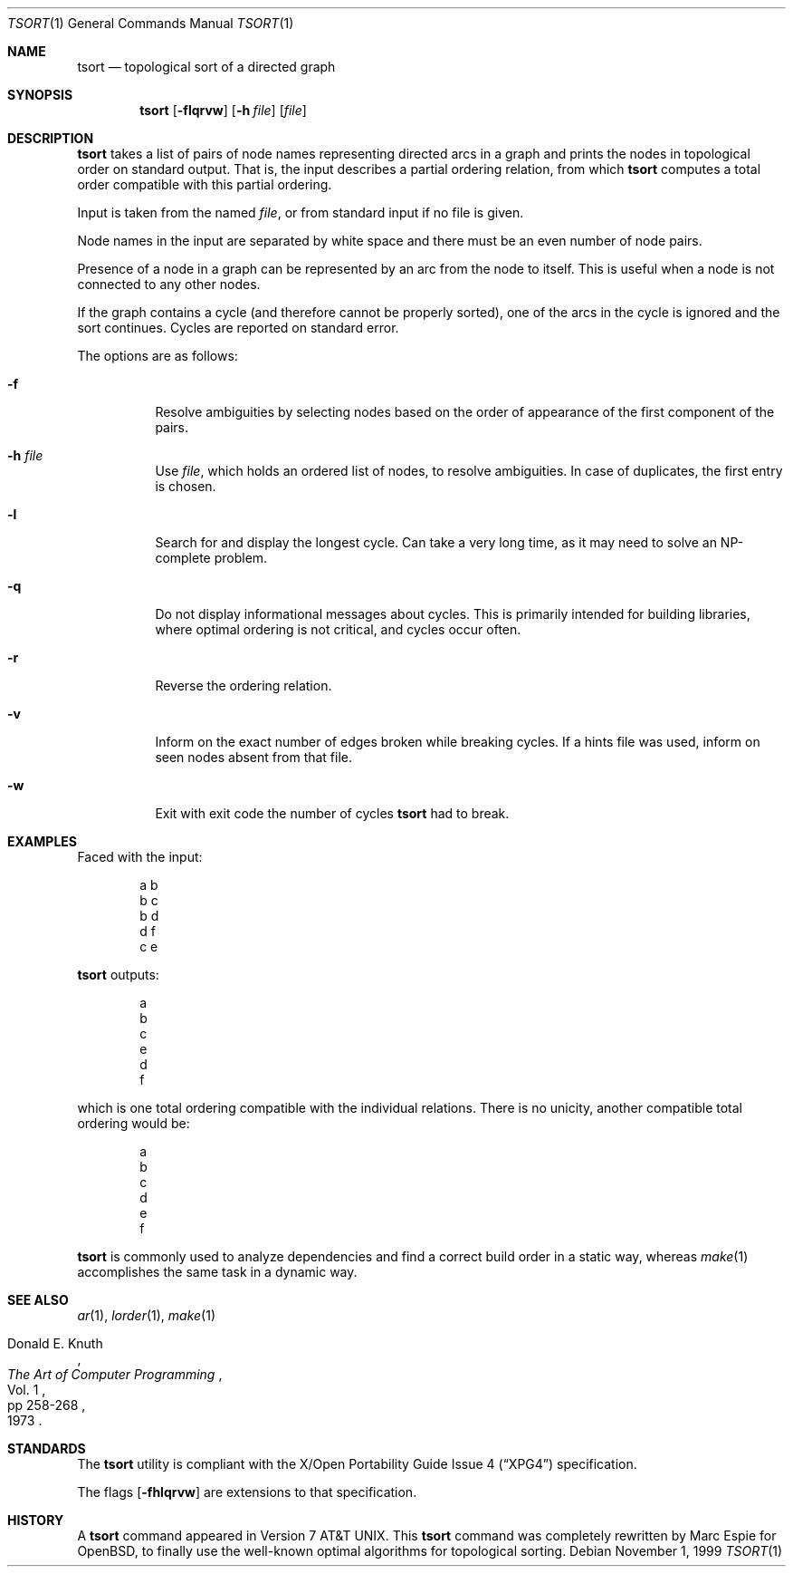 .\"	$OpenBSD: src/usr.bin/tsort/tsort.1,v 1.18 2007/05/31 17:59:40 jmc Exp $
.\"	$NetBSD: tsort.1,v 1.6 1996/01/17 20:37:49 mycroft Exp $
.\"
.\" Copyright (c) 1990, 1993, 1994
.\"	The Regents of the University of California.  All rights reserved.
.\"
.\" This manual is derived from one contributed to Berkeley by
.\" Michael Rendell of Memorial University of Newfoundland.
.\"
.\" Redistribution and use in source and binary forms, with or without
.\" modification, are permitted provided that the following conditions
.\" are met:
.\" 1. Redistributions of source code must retain the above copyright
.\"    notice, this list of conditions and the following disclaimer.
.\" 2. Redistributions in binary form must reproduce the above copyright
.\"    notice, this list of conditions and the following disclaimer in the
.\"    documentation and/or other materials provided with the distribution.
.\" 3. Neither the name of the University nor the names of its contributors
.\"    may be used to endorse or promote products derived from this software
.\"    without specific prior written permission.
.\"
.\" THIS SOFTWARE IS PROVIDED BY THE REGENTS AND CONTRIBUTORS ``AS IS'' AND
.\" ANY EXPRESS OR IMPLIED WARRANTIES, INCLUDING, BUT NOT LIMITED TO, THE
.\" IMPLIED WARRANTIES OF MERCHANTABILITY AND FITNESS FOR A PARTICULAR PURPOSE
.\" ARE DISCLAIMED.  IN NO EVENT SHALL THE REGENTS OR CONTRIBUTORS BE LIABLE
.\" FOR ANY DIRECT, INDIRECT, INCIDENTAL, SPECIAL, EXEMPLARY, OR CONSEQUENTIAL
.\" DAMAGES (INCLUDING, BUT NOT LIMITED TO, PROCUREMENT OF SUBSTITUTE GOODS
.\" OR SERVICES; LOSS OF USE, DATA, OR PROFITS; OR BUSINESS INTERRUPTION)
.\" HOWEVER CAUSED AND ON ANY THEORY OF LIABILITY, WHETHER IN CONTRACT, STRICT
.\" LIABILITY, OR TORT (INCLUDING NEGLIGENCE OR OTHERWISE) ARISING IN ANY WAY
.\" OUT OF THE USE OF THIS SOFTWARE, EVEN IF ADVISED OF THE POSSIBILITY OF
.\" SUCH DAMAGE.
.\"
.\"     @(#)tsort.1	8.3 (Berkeley) 4/1/94
.\"
.Dd November 1, 1999
.Dt TSORT 1
.Os
.Sh NAME
.Nm tsort
.Nd topological sort of a directed graph
.Sh SYNOPSIS
.Nm tsort
.Op Fl flqrvw
.Op Fl h Ar file
.Op Ar file
.Sh DESCRIPTION
.Nm tsort
takes a list of pairs of node names representing directed arcs in
a graph and prints the nodes in topological order on standard output.
That is, the input describes a partial ordering relation, from which
.Nm
computes a total order compatible with this partial ordering.
.Pp
Input is taken from the named
.Ar file ,
or from standard input if no file
is given.
.Pp
Node names in the input are separated by white space and there must
be an even number of node pairs.
.Pp
Presence of a node in a graph can be represented by an arc from the node
to itself.
This is useful when a node is not connected to any other nodes.
.Pp
If the graph contains a cycle (and therefore cannot be properly sorted),
one of the arcs in the cycle is ignored and the sort continues.
Cycles are reported on standard error.
.Pp
The options are as follows:
.Bl -tag -width Ds
.It Fl f
Resolve ambiguities by selecting nodes based on the order of appearance
of the first component of the pairs.
.It Fl h Ar file
Use
.Ar file ,
which holds an ordered list of nodes, to resolve ambiguities.
In case of duplicates, the first entry is chosen.
.It Fl l
Search for and display the longest cycle.
Can take a very long time, as it may need to solve an NP-complete problem.
.It Fl q
Do not display informational messages about cycles.
This is primarily intended for building libraries, where optimal ordering
is not critical, and cycles occur often.
.It Fl r
Reverse the ordering relation.
.It Fl v
Inform on the exact number of edges broken while breaking cycles.
If a hints file was used, inform on seen nodes absent from that file.
.It Fl w
Exit with exit code the number of cycles
.Nm
had to break.
.El
.Sh EXAMPLES
Faced with the input:
.Bd -literal -offset indent
a b
b c
b d
d f
c e
.Ed
.Pp
.Nm
outputs:
.Bd -literal -offset indent
a
b
c
e
d
f
.Ed
.Pp
which is one total ordering compatible with the individual relations.
There is no unicity, another compatible total ordering would be:
.Bd -literal -offset indent
a
b
c
d
e
f
.Ed
.Pp
.Nm
is commonly used to analyze dependencies and find a correct build order
in a static way, whereas
.Xr make 1
accomplishes the same task in a dynamic way.
.Sh SEE ALSO
.Xr ar 1 ,
.Xr lorder 1 ,
.Xr make 1
.Rs
.%A Donald E. Knuth
.%B The Art of Computer Programming
.%V Vol. 1
.%P pp 258-268
.%D 1973
.Re
.Sh STANDARDS
The
.Nm
utility is compliant with the
.St -xpg4
specification.
.Pp
The flags
.Op Fl fhlqrvw
are extensions to that specification.
.Sh HISTORY
A
.Nm
command appeared in
.At v7 .
This
.Nm tsort
command was completely rewritten by Marc Espie for
.Ox ,
to finally use the well-known optimal algorithms for topological sorting.
